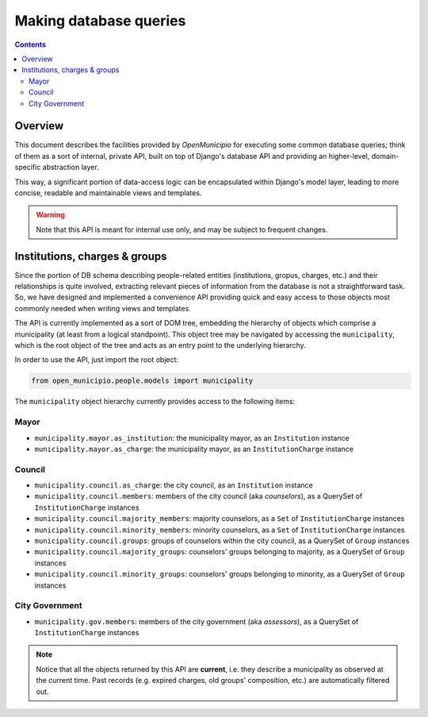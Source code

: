 .. -*- mode: rst -*-
 
=======================
Making database queries
=======================

.. contents::

Overview
========
 
This document describes the facilities provided by *OpenMunicipio* for executing some common database queries; think of
them as a sort of internal, private API, built on top of Django's database API and providing an higher-level,
domain-specific abstraction layer.  

This way, a significant portion of data-access logic can be encapsulated within Django's model layer, leading to more
concise, readable and maintainable views and templates.

.. warning::

   Note that this API is meant for internal use only, and may be subject to frequent changes.


Institutions, charges & groups
==============================

Since the portion of DB schema describing people-related entities (institutions, gropus, charges, etc.) and their
relationships is quite involved, extracting relevant pieces of information from the database is not a straightforward
task. So, we have designed and implemented a convenience API providing quick and easy access to those objects most
commonly needed when writing views and templates.

The API is currently implemented as a sort of DOM tree, embedding the hierarchy of objects which comprise a municipality (at least from a
logical standpoint).  This object tree may be navigated by accessing the ``municipality``, which is the root object of
the tree and acts as an entry point to the underlying hierarchy.  

In order to use the API, just import the root object:

.. sourcecode:: python

   from open_municipio.people.models import municipality

The  ``municipality`` object hierarchy currently provides access to the following items:

Mayor
-----

* ``municipality.mayor.as_institution``:  the municipality mayor, as an ``Institution`` instance
* ``municipality.mayor.as_charge``:  the municipality mayor, as an ``InstitutionCharge`` instance

Council
-------

* ``municipality.council.as_charge``:  the city council, as an ``Institution`` instance

* ``municipality.council.members``: members of the city council (aka *counselors*), as a QuerySet of ``InstitutionCharge``
  instances

* ``municipality.council.majority_members``:  majority counselors, as a ``Set`` of  ``InstitutionCharge`` instances

* ``municipality.council.minority_members``:  minority counselors, as a ``Set`` of ``InstitutionCharge`` instances

* ``municipality.council.groups``:  groups of counselors within the city council, as a QuerySet of ``Group`` instances

* ``municipality.council.majority_groups``:  counselors' groups belonging to majority, as a QuerySet of ``Group`` instances

* ``municipality.council.minority_groups``:  counselors' groups belonging to minority, as a QuerySet of ``Group`` instances
 

City Government
---------------

* ``municipality.gov.members``: members of the city government (aka *assessors*), as a QuerySet of ``InstitutionCharge`` instances


.. note::

   Notice that all the objects returned by this API are **current**, i.e. they describe a municipality as observed at
   the current time. Past records (e.g. expired charges, old groups' composition, etc.) are automatically filtered out.







